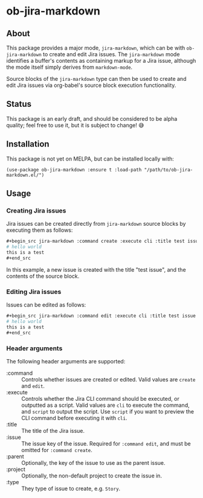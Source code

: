 * ob-jira-markdown
** About
This package provides a major mode, ~jira-markdown~, which can be with ~ob-jira-markdown~ to create and edit Jira issues. The ~jira-markdown~ mode identifies a buffer's contents as containing markup for a Jira issue, although the mode itself simply derives from ~markdown-mode~.

Source blocks of the ~jira-markdown~ type can then be used to create and edit Jira issues via org-babel's source block execution functionality.
** Status
This package is an early draft, and should be considered to be alpha quality; feel free to use it, but it is subject to change! 😅
** Installation
This package is not yet on MELPA, but can be installed locally with:
#+begin_src elisp
(use-package ob-jira-markdown :ensure t :load-path "/path/to/ob-jira-markdown.el/")
#+end_src
** Usage
*** Creating Jira issues
Jira issues can be created directly from ~jira-markdown~ source blocks by executing them as follows:

#+begin_src org
,#+begin_src jira-markdown :command create :execute cli :title test issue
# hello world
this is a test
,#+end_src
#+end_src

In this example, a new issue is created with the title "test issue", and the contents of the source block.
*** Editing Jira issues
Issues can be edited as follows:

#+begin_src org
,#+begin_src jira-markdown :command edit :execute cli :title test issue :issue abc-123
# hello world
this is a test
,#+end_src
#+end_src
*** Header arguments
The following header arguments are supported:

- :command :: Controls whether issues are created or edited. Valid values are ~create~ and ~edit~.
- :execute :: Controls whether the Jira CLI command should be executed, or outputted as a script. Valid values are ~cli~ to execute the command, and ~script~ to output the script. Use ~script~ if you want to preview the CLI command before executing it with ~cli~.
- :title :: The title of the Jira issue.
- :issue :: The issue key of the issue. Required for ~:command edit~, and must be omitted for ~:command create~.
- :parent :: Optionally, the key of the issue to use as the parent issue.
- :project :: Optionally, the non-default project to create the issue in.
- :type :: They type of issue to create, e.g. ~Story~.
